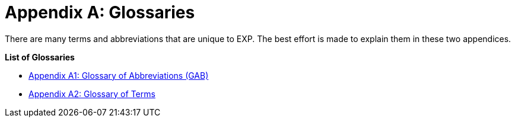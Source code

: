 = Appendix A: Glossaries

There are many terms and abbreviations that are unique to EXP.
The best effort is made to explain them in these two appendices.

.*List of Glossaries*
* xref::Appy_A_Glossary_Abs.adoc[Appendix A1: Glossary of Abbreviations (GAB)]
* xref::Appy_A_Glossary_Terms.adoc[Appendix A2: Glossary of Terms]
